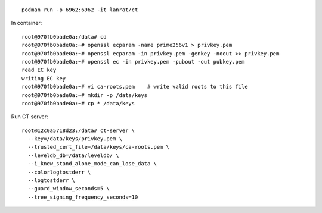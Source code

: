 ::

  podman run -p 6962:6962 -it lanrat/ct

In container::

  root@970fb0bade0a:/data# cd
  root@970fb0bade0a:~# openssl ecparam -name prime256v1 > privkey.pem
  root@970fb0bade0a:~# openssl ecparam -in privkey.pem -genkey -noout >> privkey.pem
  root@970fb0bade0a:~# openssl ec -in privkey.pem -pubout -out pubkey.pem
  read EC key
  writing EC key
  root@970fb0bade0a:~# vi ca-roots.pem    # write valid roots to this file
  root@970fb0bade0a:~# mkdir -p /data/keys
  root@970fb0bade0a:~# cp * /data/keys


Run CT server::

  root@12c0a5718d23:/data# ct-server \
    --key=/data/keys/privkey.pem \
    --trusted_cert_file=/data/keys/ca-roots.pem \
    --leveldb_db=/data/leveldb/ \
    --i_know_stand_alone_mode_can_lose_data \
    --colorlogtostderr \
    --logtostderr \
    --guard_window_seconds=5 \
    --tree_signing_frequency_seconds=10
